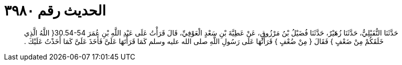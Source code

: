 
= الحديث رقم ٣٩٨٠

[quote.hadith]
حَدَّثَنَا النُّفَيْلِيُّ، حَدَّثَنَا زُهَيْرٌ، حَدَّثَنَا فُضَيْلُ بْنُ مَرْزُوقٍ، عَنْ عَطِيَّةَ بْنِ سَعْدٍ الْعَوْفِيِّ، قَالَ قَرَأْتُ عَلَى عَبْدِ اللَّهِ بْنِ عُمَرَ ‏30.54-54{‏ اللَّهُ الَّذِي خَلَقَكُمْ مِنْ ضَعْفٍ ‏}‏ فَقَالَ ‏{‏ مِنْ ضُعْفٍ ‏}‏ قَرَأْتُهَا عَلَى رَسُولِ اللَّهِ صلى الله عليه وسلم كَمَا قَرَأْتَهَا عَلَىَّ فَأَخَذَ عَلَىَّ كَمَا أَخَذْتُ عَلَيْكَ ‏.‏